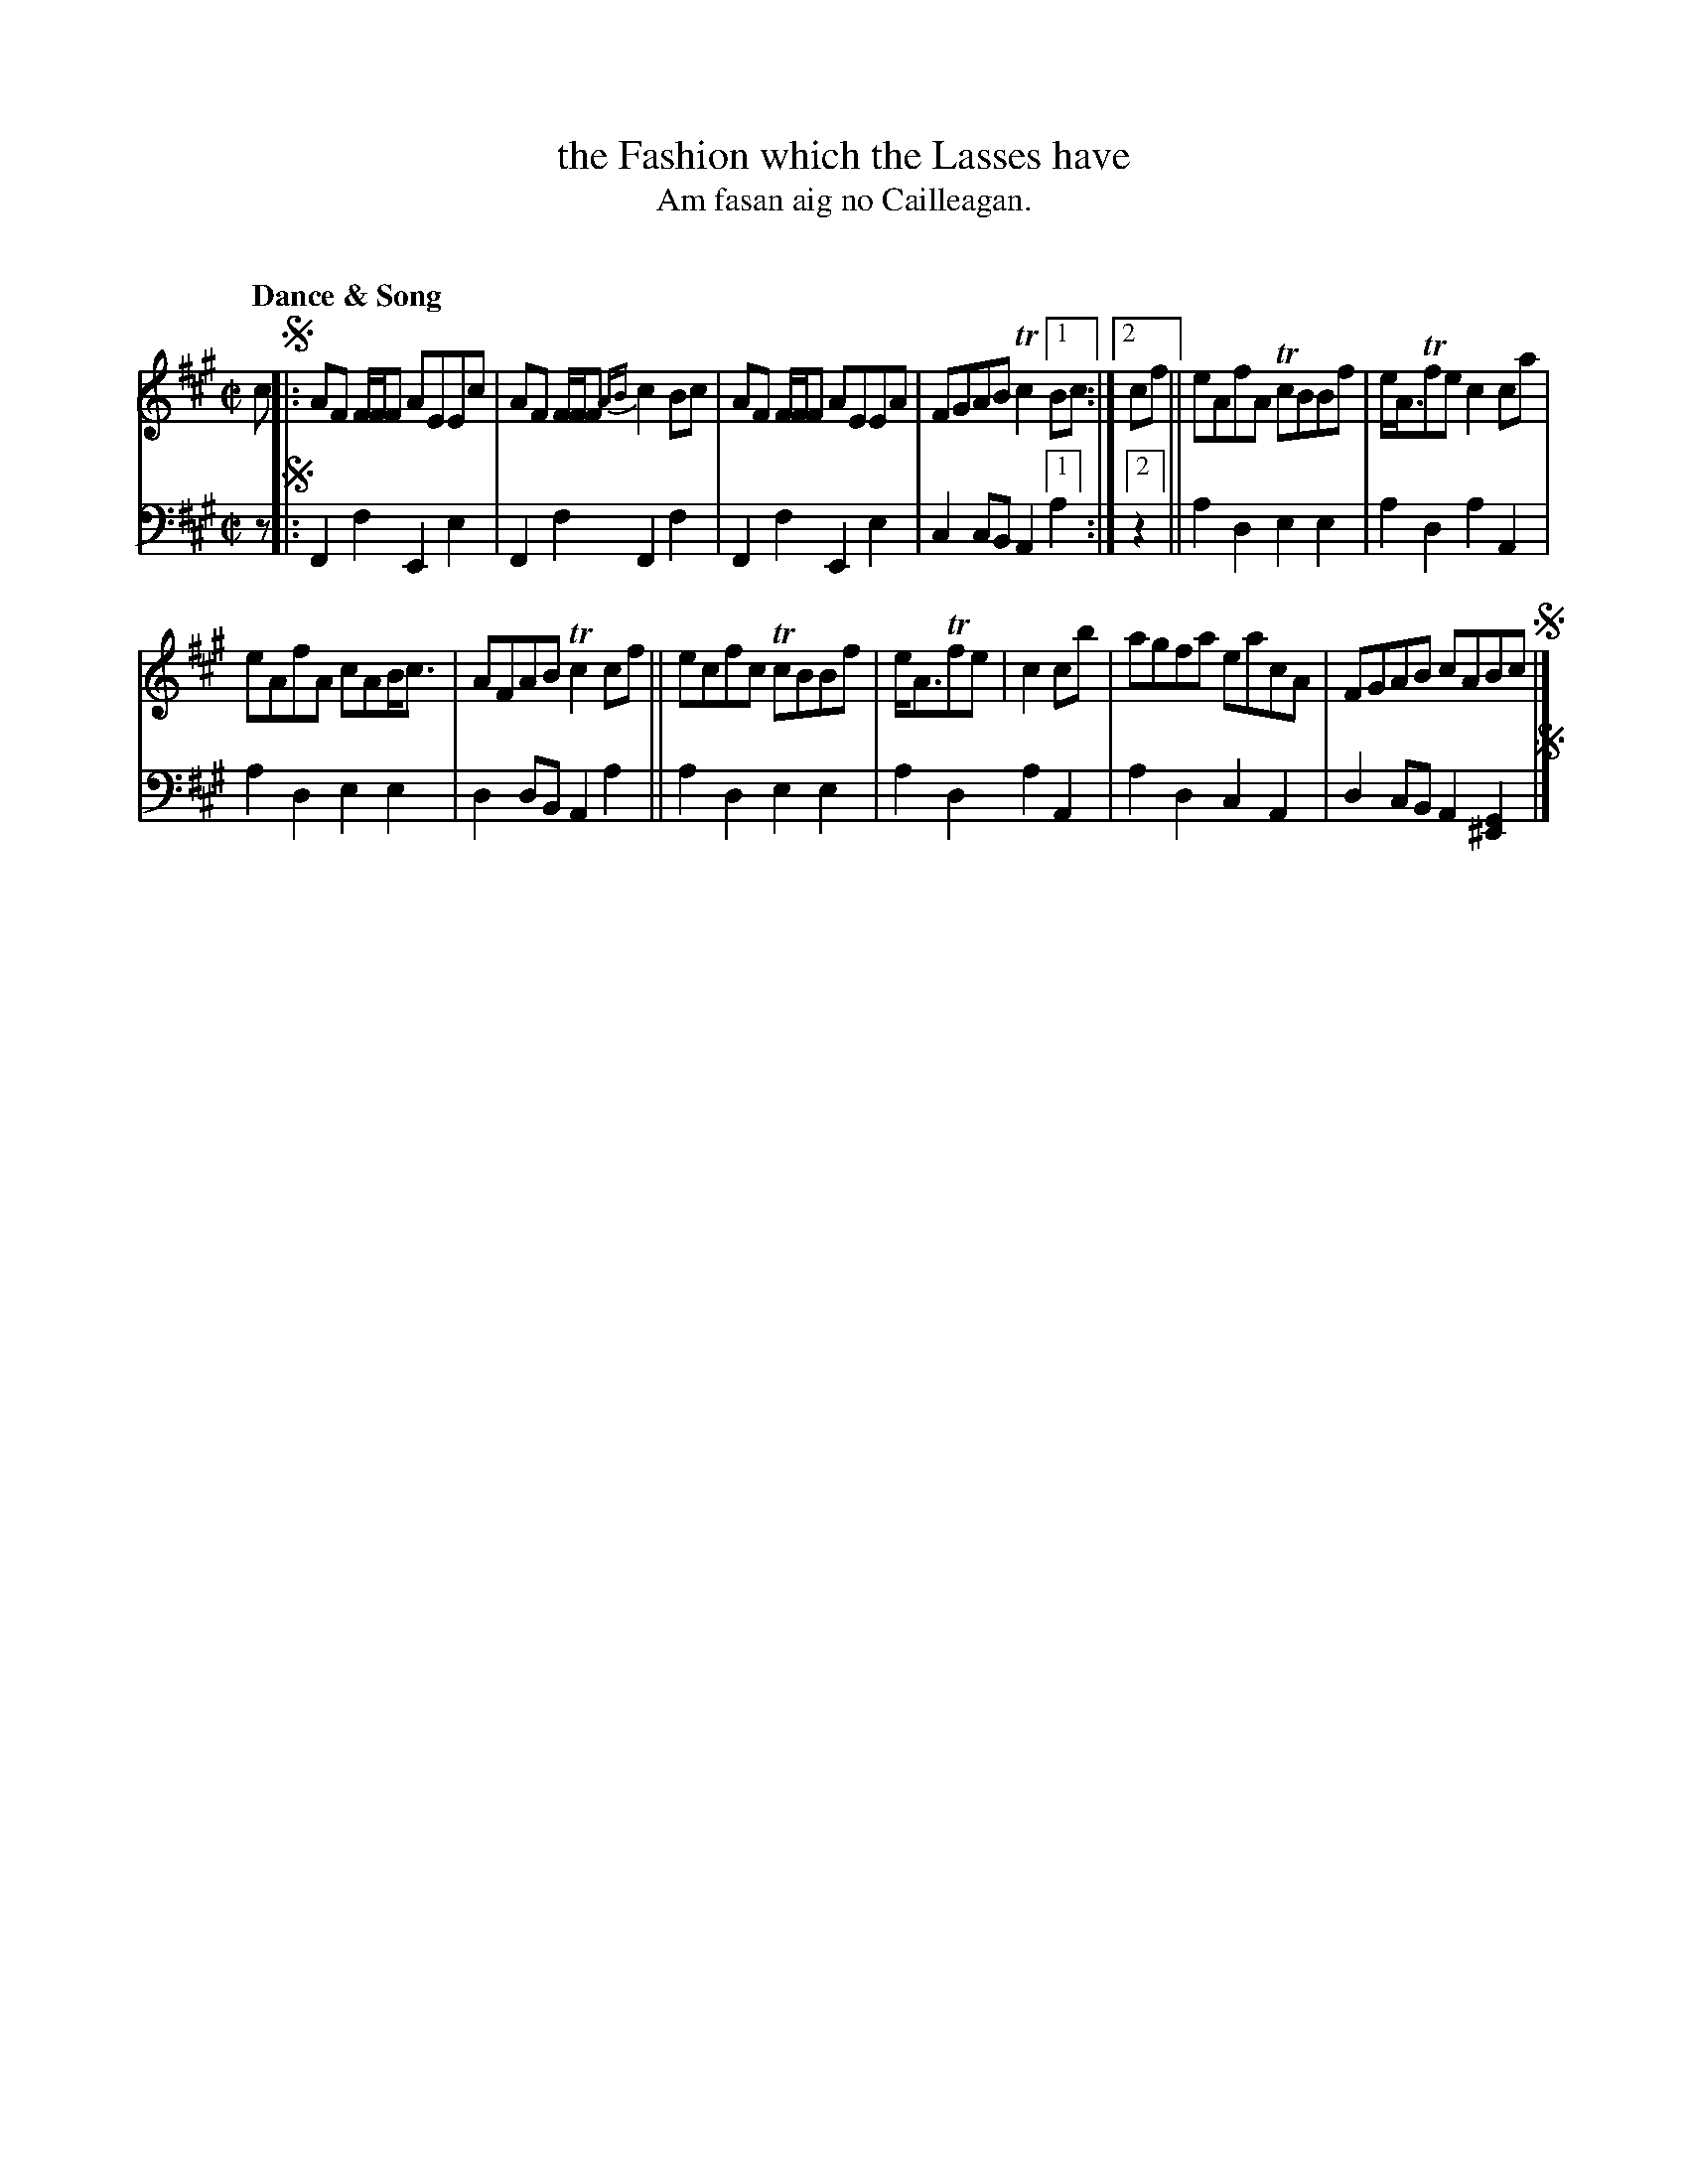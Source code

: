 X: 220
T: the Fashion which the Lasses have
T: Am fasan aig no Cailleagan.
C: 
R: reel
B: Simon Fraser's "Airs and Melodies Peculiar to the Highlands of Scotland and the Isles" p.100 #2
Z: 2022 John Chambers <jc:trillian.mit.edu>
N: The book has an odd "endings" notation for the first strain, not translatable to ABC (and confusing to humans).
N: The rhythm between the strains is also wrong; fixed by copying the pattern in bars 8,9.
M: C|
L: 1/8
Q: "Dance & Song"
K: F#m	% ending on A
%%slurgraces yes
%%graceslurs yes
% = = = = = = = = = =
V: 1 staves=2
c !segno!|:\
AF F/F/F AEEc | AF F/F/F {AB}c2Bc | AF F/F/F AEEA | FGAB Tc2 [1Bc :|[2 cf || eAfA TcBBf | e<ATfe c2ca |
eAfA cAB<c | AFAB Tc2cf || ecfc TcBBf | e<ATfe | c2cb | agfa eacA | FGAB cABc !segno!|]
% = = = = = = = = = =
% Voice 2 preserves the staff layout in the book.
V: 2 clef=bass middle=d
z !segno!|:\
F2f2 E2e2 | F2f2 F2f2 | F2f2 E2e2 | c2cB A2 [1 a2 :|2 z2 || a2d2 e2e2 | a2d2 a2A2 |
a2d2 e2e2 | d2dB A2a2 || a2d2 e2e2 | a2d2 a2A2 | a2d2 c2A2 | d2cB A2[G2^E2] !segno!|]
% = = = = = = = = = =
